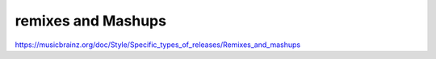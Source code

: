 .. MusicBrainz Documentation Project

remixes and Mashups
===================

https://musicbrainz.org/doc/Style/Specific_types_of_releases/Remixes_and_mashups
